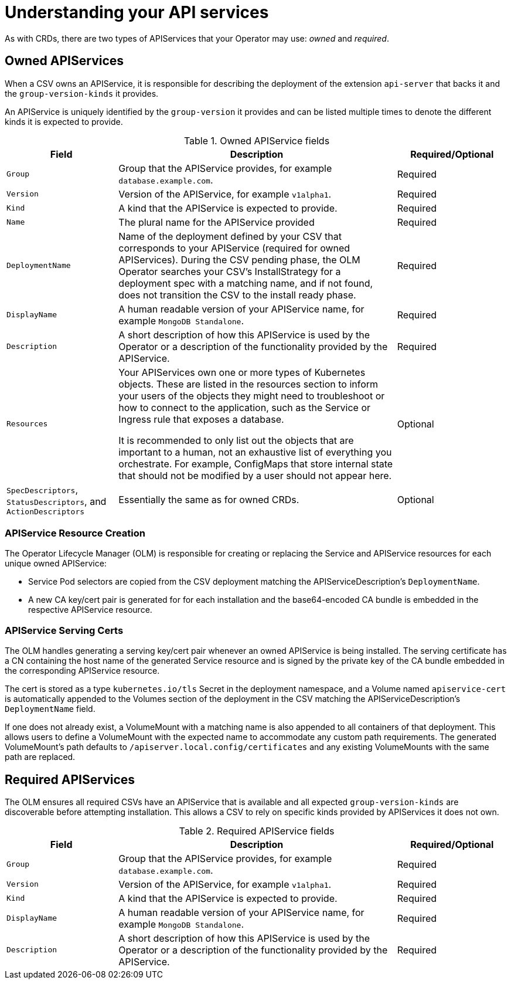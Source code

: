 // Module included in the following assemblies:
//
// * operators/operator_sdk/osdk-generating-csvs.adoc

[id="osdk-apiservices_{context}"]
= Understanding your API services

As with CRDs, there are two types of APIServices that your Operator may use:
_owned_ and _required_.

[id="osdk-apiservices-owned_{context}"]
== Owned APIServices

When a CSV owns an APIService, it is responsible for describing the deployment
of the extension `api-server` that backs it and the `group-version-kinds` it
provides.

An APIService is uniquely identified by the `group-version` it provides and can
be listed multiple times to denote the different kinds it is expected to
provide.

.Owned APIService fields
[cols="2a,5a,2",options="header"]
|===
|Field |Description |Required/Optional

|`Group`
|Group that the APIService provides, for example `database.example.com`.
|Required

|`Version`
|Version of the APIService, for example `v1alpha1`.
|Required

|`Kind`
|A kind that the APIService is expected to provide.
|Required

|`Name`
|The plural name for the APIService provided
|Required

|`DeploymentName`
|Name of the deployment defined by your CSV that corresponds to your APIService
(required for owned APIServices). During the CSV pending phase, the OLM Operator
searches your CSV's InstallStrategy for a deployment spec with a matching name,
and if not found, does not transition the CSV to the install ready phase.
|Required

|`DisplayName`
|A human readable version of your APIService name, for example `MongoDB Standalone`.
|Required

|`Description`
|A short description of how this APIService is used by the Operator or a
description of the functionality provided by the APIService.
|Required

|`Resources`
a|Your APIServices own one or more types of Kubernetes objects. These are listed
in the resources section to inform your users of the objects they might need to
troubleshoot or how to connect to the application, such as the Service or
Ingress rule that exposes a database.

It is recommended to only list out the objects that are important to a human,
not an exhaustive list of everything you orchestrate. For example, ConfigMaps
that store internal state that should not be modified by a user should not
appear here.
|Optional

|`SpecDescriptors`, `StatusDescriptors`, and `ActionDescriptors`
|Essentially the same as for owned CRDs.
|Optional
|===

[id="osdk-apiservices-resource-creation_{context}"]
=== APIService Resource Creation

The Operator Lifecycle Manager (OLM) is responsible for creating or replacing
the Service and APIService resources for each unique owned APIService:

* Service Pod selectors are copied from the CSV deployment matching the
APIServiceDescription's `DeploymentName`.

* A new CA key/cert pair is generated for for each installation and the
base64-encoded CA bundle is embedded in the respective APIService resource.

[id="osdk-apiservices-service-certs_{context}"]
=== APIService Serving Certs

The OLM handles generating a serving key/cert pair whenever an owned APIService
is being installed. The serving certificate has a CN containing the host name of
the generated Service resource and is signed by the private key of the CA bundle
embedded in the corresponding APIService resource.

The cert is stored as a type `kubernetes.io/tls` Secret in the deployment
namespace, and a Volume named `apiservice-cert` is automatically appended to the
Volumes section of the deployment in the CSV matching the
APIServiceDescription's `DeploymentName` field.

If one does not already exist, a VolumeMount with a matching name is also
appended to all containers of that deployment. This allows users to define a
VolumeMount with the expected name to accommodate any custom path requirements.
The generated VolumeMount's path defaults to
`/apiserver.local.config/certificates` and any existing VolumeMounts with the
same path are replaced.

[id="osdk-apiservice-required_{context}"]
== Required APIServices

The OLM ensures all required CSVs have an APIService that is available and all
expected `group-version-kinds` are discoverable before attempting installation.
This allows a CSV to rely on specific kinds provided by APIServices it does not
own.

.Required APIService fields
[cols="2a,5a,2",options="header"]
|===
|Field |Description |Required/Optional

|`Group`
|Group that the APIService provides, for example `database.example.com`.
|Required

|`Version`
|Version of the APIService, for example `v1alpha1`.
|Required

|`Kind`
|A kind that the APIService is expected to provide.
|Required

|`DisplayName`
|A human readable version of your APIService name, for example `MongoDB Standalone`.
|Required

|`Description`
|A short description of how this APIService is used by the Operator or a
description of the functionality provided by the APIService.
|Required
|===
